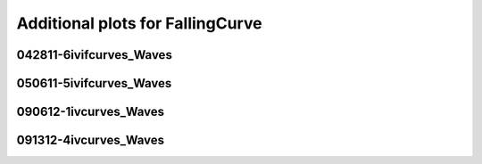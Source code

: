 Additional plots for FallingCurve
~~~~~~~~~~~~~~~~~~~~~~~~~~~~~~~~~

042811-6ivifcurves_Waves
````````````````````````

.. plot::

   import os
   wavename, n = 'waves042811', 0
   exec(open('features_falling_curve.py').read())

.. plot::

   import os
   wavename, n = 'waves042811', 1
   exec(open('features_falling_curve.py').read())

.. plot::

   import os
   wavename, n = 'waves042811', 3
   exec(open('features_falling_curve.py').read())

.. plot::

   import os
   wavename, n = 'waves042811', 6
   exec(open('features_falling_curve.py').read())

.. plot::

   import os
   wavename, n = 'waves042811', 8
   exec(open('features_falling_curve.py').read())

.. plot::

   import os
   wavename, n = 'waves042811', 9
   exec(open('features_falling_curve.py').read())

.. plot::

   import os
   wavename, n = 'waves042811', 10
   exec(open('features_falling_curve.py').read())

.. plot::

   import os
   wavename, n = 'waves042811', 11
   exec(open('features_falling_curve.py').read())

.. plot::

   import os
   wavename, n = 'waves042811', 12
   exec(open('features_falling_curve.py').read())

050611-5ivifcurves_Waves
````````````````````````

.. plot::

   import os
   wavename, n = 'waves050611', 0
   exec(open('features_falling_curve.py').read())

.. plot::

   import os
   wavename, n = 'waves050611', 4
   exec(open('features_falling_curve.py').read())

090612-1ivcurves_Waves
``````````````````````

.. plot::

   import os
   wavename, n = 'waves090612', 0
   exec(open('features_falling_curve.py').read())

.. plot::

   import os
   wavename, n = 'waves090612', 2
   exec(open('features_falling_curve.py').read())

.. plot::

   import os
   wavename, n = 'waves090612', 4
   exec(open('features_falling_curve.py').read())

091312-4ivcurves_Waves
``````````````````````

.. plot::

   import os
   wavename, n = 'waves091312', 0
   exec(open('features_falling_curve.py').read())

.. plot::

   import os
   wavename, n = 'waves091312', 2
   exec(open('features_falling_curve.py').read())

.. plot::

   import os
   wavename, n = 'waves091312', 4
   exec(open('features_falling_curve.py').read())

